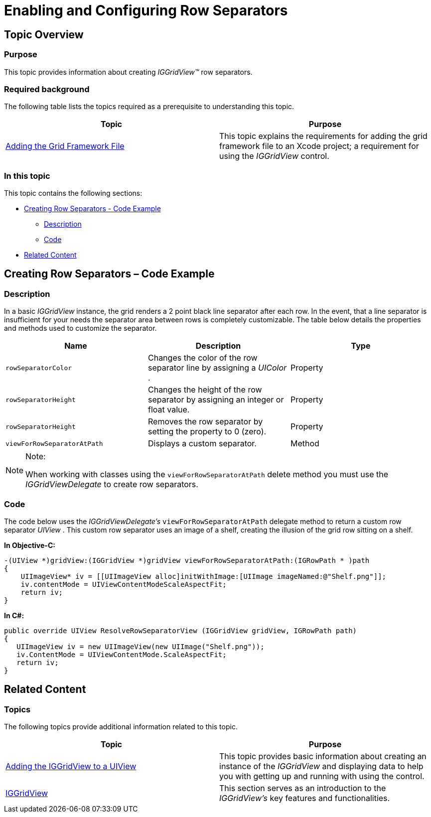 ﻿////

|metadata|
{
    "name": "iggridview-row-separators",
    "controlName": ["IGGridView"],
    "tags": ["Grids","How Do I","Layouts","Styling"],
    "guid": "19945f6d-0464-495e-9c1d-915d445ffcdd",  
    "buildFlags": [],
    "createdOn": "2012-05-14T19:13:17.4464812Z"
}
|metadata|
////

= Enabling and Configuring Row Separators

== Topic Overview

=== Purpose

This topic provides information about creating  _IGGridView™_   row separators.

=== Required background

The following table lists the topics required as a prerequisite to understanding this topic.

[options="header", cols="a,a"]
|====
|Topic|Purpose

| link:iggridview-adding-the-ig-framework-file.html[Adding the Grid Framework File]
|This topic explains the requirements for adding the grid framework file to an Xcode project; a requirement for using the _IGGridView_ control.

|====

=== In this topic

This topic contains the following sections:

* <<_Ref324505001,Creating Row Separators - Code Example>>

** <<_Ref323199287,Description>>
** <<_Ref323199293,Code>>

* <<_Ref323199323,Related Content>>

[[_Ref324505001]]
[[_Ref323111244]]
== Creating Row Separators – Code Example

[[_Ref323199287]]

=== Description

In a basic  _IGGridView_   instance, the grid renders a 2 point black line separator after each row. In the event, that a line separator is insufficient for your needs the separator area between rows is completely customizable. The table below details the properties and methods used to customize the separator.

[options="header", cols="a,a,a"]
|====
|Name|Description|Type

|`rowSeparatorColor`
|Changes the color of the row separator line by assigning a _UIColor_ .
|Property

|`rowSeparatorHeight`
|Changes the height of the row separator by assigning an integer or float value.
|Property

|`rowSeparatorHeight`
|Removes the row separator by setting the property to 0 (zero).
|Property

|`viewForRowSeparatorAtPath`
|Displays a custom separator.
|Method

|====

.Note:
[NOTE]
====
When working with classes using the `viewForRowSeparatorAtPath` delete method you must use the  _IGGridViewDelegate_   to create row separators.
====

[[_Ref323199293]]

=== Code

The code below uses the  _IGGridViewDelegate’s_   `viewForRowSeparatorAtPath` delegate method to return a custom row separator  _UIView_  . This custom row separator uses an image of a shelf, creating the illusion of the grid row sitting on a shelf.

*In Objective-C:*

[source,csharp]
----
-(UIView *)gridView:(IGGridView *)gridView viewForRowSeparatorAtPath:(IGRowPath * )path
{
    UIImageView* iv = [[UIImageView alloc]initWithImage:[UIImage imageNamed:@"Shelf.png"]];
    iv.contentMode = UIViewContentModeScaleAspectFit;
    return iv;
}
----

*In C#:*

[source,csharp]
----
public override UIView ResolveRowSeparatorView (IGGridView gridView, IGRowPath path)
{
   UIImageView iv = new UIImageView(new UIImage("Shelf.png"));
   iv.ContentMode = UIViewContentMode.ScaleAspectFit;
   return iv;
}
----

[[_Ref323199323]]
== Related Content

=== Topics

The following topics provide additional information related to this topic.

[options="header", cols="a,a"]
|====
|Topic|Purpose

| link:iggridview-adding-the-iggridview-uiview.html[Adding the IGGridView to a UIView]
|This topic provides basic information about creating an instance of the _IGGridView_ and displaying data to help you with getting up and running with using the control.

| link:iggridview.html[IGGridView]
|This section serves as an introduction to the _IGGridView’s_ key features and functionalities.

|====